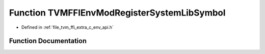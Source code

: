 .. _exhale_function_c__env__api_8h_1a9b142b59ab84bc06e4a0f66a3510e8f7:

Function TVMFFIEnvModRegisterSystemLibSymbol
============================================

- Defined in :ref:`file_tvm_ffi_extra_c_env_api.h`


Function Documentation
----------------------


.. doxygenfunction:: TVMFFIEnvModRegisterSystemLibSymbol(const char *, void *)
   :project: tvm-ffi